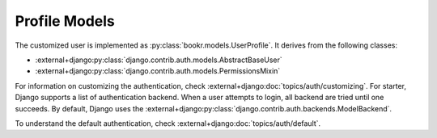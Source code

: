 .. _profile-api-model:

Profile Models
**************

.. thumbnail:: ./images/models.png

The customized user is implemented as :py:class:`bookr.models.UserProfile`. It derives
from the following classes:

* :external+django:py:class:`django.contrib.auth.models.AbstractBaseUser`
* :external+django:py:class:`django.contrib.auth.models.PermissionsMixin`

For information on customizing the authentication, check :external+django:doc:`topics/auth/customizing`.
For starter, Django supports a list of authentication backend. When a user attempts to login, all
backend are tried until one succeeds. By default, Django uses the
:external+django:py:class:`django.contrib.auth.backends.ModelBackend`.


To understand the default authentication, check :external+django:doc:`topics/auth/default`.

.. todo:: Check `Jazzband <https://github.com/jazzband/django-two-factor-auth>`_ to enable two factor authentication.

.. todo:: There is the question of how to distinguish between an Employee and a Customer.
          `Here is a pointer <https://stackoverflow.com/questions/72492218/django-user-model-employee-and-customer>`_
          What we want to do is to tie the employee to an organization.

          potential candidate:

          * `django organizations <https://django-organizations.readthedocs.io/en/latest/reference/backends.html>`_